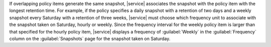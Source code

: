 If overlapping policy items generate the same snapshot, |service| associates
the snapshot with the policy item with the longest retention time. For example,
if the policy specifies a daily snapshot with a retention of two days and a weekly
snapshot every Saturday with a retention of three weeks, |service| must choose
which frequency unit to associate with the snapshot taken on Saturday, hourly or weekly.
Since the frequency interval for the weekly policy item is larger than that specified
for the hourly policy item, |service| displays a frequency of :guilabel:`Weekly`
in the :guilabel:`Frequency` column on the :guilabel:`Snapshots` page for the snapshot
taken on Saturday.
